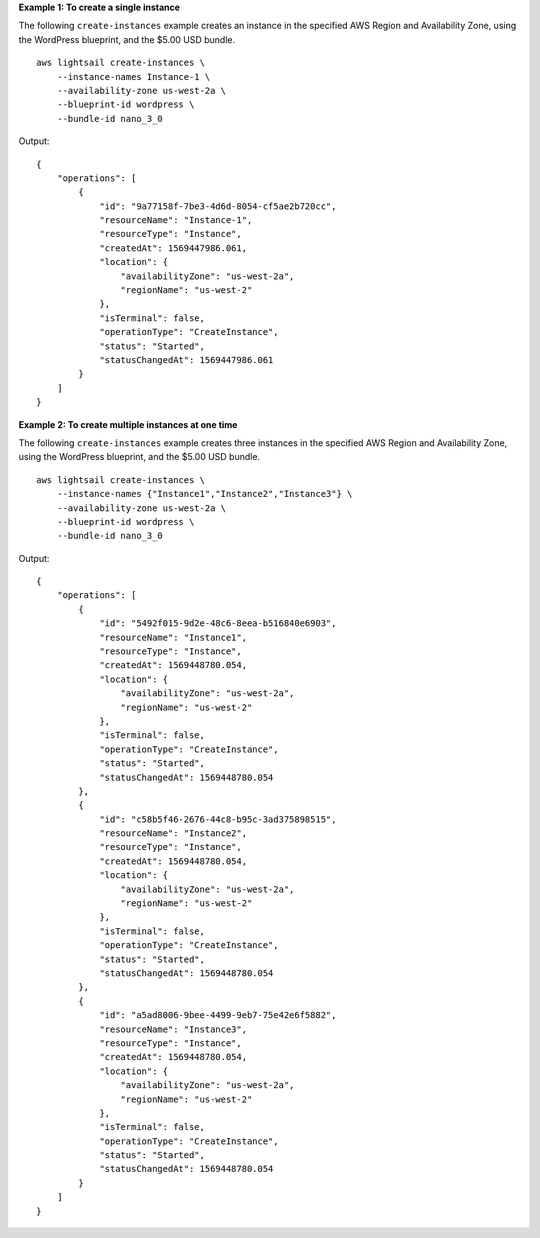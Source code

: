 **Example 1: To create a single instance**

The following ``create-instances`` example creates an instance in the specified AWS Region and Availability Zone, using the WordPress blueprint, and the $5.00 USD bundle. ::

    aws lightsail create-instances \
        --instance-names Instance-1 \
        --availability-zone us-west-2a \
        --blueprint-id wordpress \
        --bundle-id nano_3_0

Output::

    {
        "operations": [
            {
                "id": "9a77158f-7be3-4d6d-8054-cf5ae2b720cc",
                "resourceName": "Instance-1",
                "resourceType": "Instance",
                "createdAt": 1569447986.061,
                "location": {
                    "availabilityZone": "us-west-2a",
                    "regionName": "us-west-2"
                },
                "isTerminal": false,
                "operationType": "CreateInstance",
                "status": "Started",
                "statusChangedAt": 1569447986.061
            }
        ]
    }

**Example 2: To create multiple instances at one time**

The following ``create-instances`` example creates three instances in the specified AWS Region and Availability Zone, using the WordPress blueprint, and the $5.00 USD bundle. ::

    aws lightsail create-instances \
        --instance-names {"Instance1","Instance2","Instance3"} \
        --availability-zone us-west-2a \
        --blueprint-id wordpress \
        --bundle-id nano_3_0

Output::

    {
        "operations": [
            {
                "id": "5492f015-9d2e-48c6-8eea-b516840e6903",
                "resourceName": "Instance1",
                "resourceType": "Instance",
                "createdAt": 1569448780.054,
                "location": {
                    "availabilityZone": "us-west-2a",
                    "regionName": "us-west-2"
                },
                "isTerminal": false,
                "operationType": "CreateInstance",
                "status": "Started",
                "statusChangedAt": 1569448780.054
            },
            {
                "id": "c58b5f46-2676-44c8-b95c-3ad375898515",
                "resourceName": "Instance2",
                "resourceType": "Instance",
                "createdAt": 1569448780.054,
                "location": {
                    "availabilityZone": "us-west-2a",
                    "regionName": "us-west-2"
                },
                "isTerminal": false,
                "operationType": "CreateInstance",
                "status": "Started",
                "statusChangedAt": 1569448780.054
            },
            {
                "id": "a5ad8006-9bee-4499-9eb7-75e42e6f5882",
                "resourceName": "Instance3",
                "resourceType": "Instance",
                "createdAt": 1569448780.054,
                "location": {
                    "availabilityZone": "us-west-2a",
                    "regionName": "us-west-2"
                },
                "isTerminal": false,
                "operationType": "CreateInstance",
                "status": "Started",
                "statusChangedAt": 1569448780.054
            }
        ]
    }